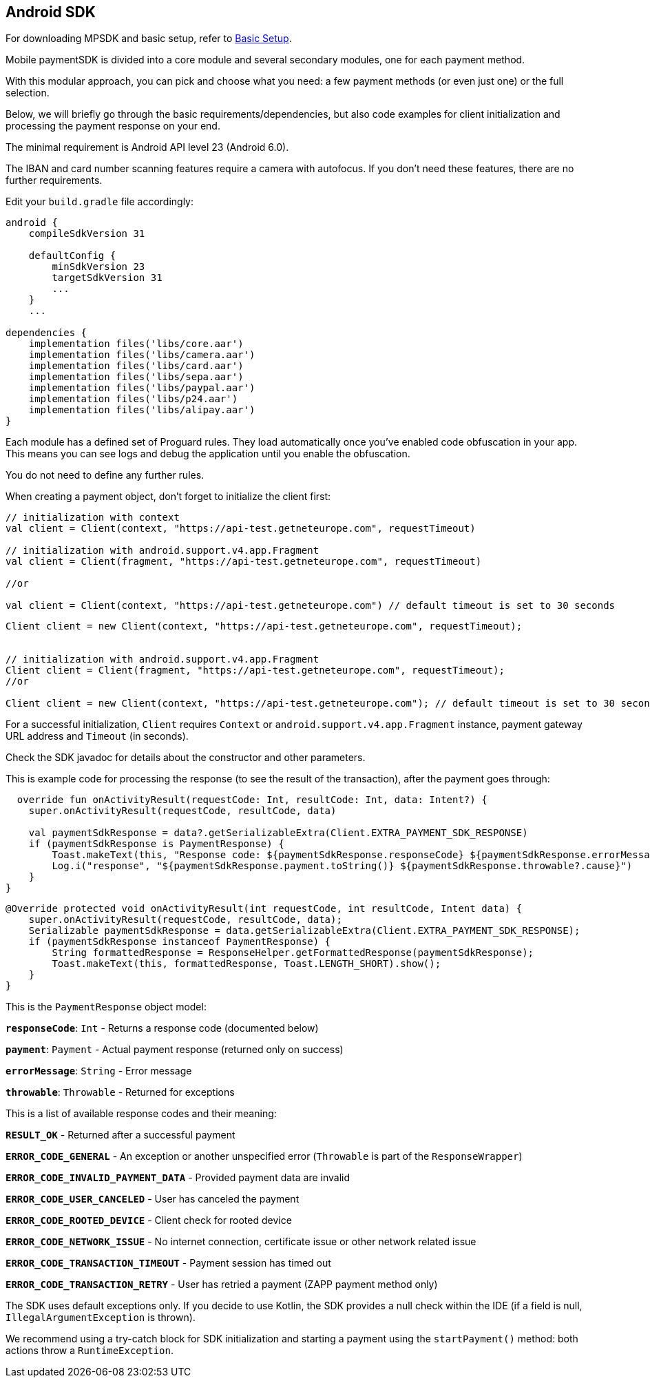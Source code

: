 [#MobilePaymentSDK_Android]
== Android SDK

For downloading MPSDK and basic setup, refer to <<MobilePaymentSDK_Android_BasicSetup, Basic Setup>>.


[#Mobile_paymentSDK_Integration_Guide_for_Android]

[#Introduction]
Mobile paymentSDK is divided into a core module and several secondary modules, one for each payment method.

With this modular approach, you can pick and choose what you need: a few payment methods (or even just one) or the full selection.

Below, we will briefly go through the basic requirements/dependencies, but also code examples for client initialization and processing the payment response on your end.

[#System_Requirements]
The minimal requirement is Android API level 23 (Android 6.0).

[#Device_Requirements]
The IBAN and card number scanning features require a camera with autofocus. If you don't need these features, there are no further requirements.

[#Basic_Setup]
Edit your `build.gradle` file accordingly:
[source,java]
----
android {
    compileSdkVersion 31

    defaultConfig {
        minSdkVersion 23
        targetSdkVersion 31
        ...
    }
    ...

dependencies {
    implementation files('libs/core.aar')
    implementation files('libs/camera.aar')
    implementation files('libs/card.aar')
    implementation files('libs/sepa.aar')
    implementation files('libs/paypal.aar')
    implementation files('libs/p24.aar')
    implementation files('libs/alipay.aar')
}
----
[#Proguard_Rules]

Each module has a defined set of Proguard rules. They load automatically once you've enabled code obfuscation in your app. This means you can see logs and debug the application until you enable the obfuscation.

You do not need to define any further rules.

[#Client_Initialization]
When creating a payment object, don't forget to initialize the client first:

[source,kotlin]
----
// initialization with context
val client = Client(context, "https://api-test.getneteurope.com", requestTimeout)

// initialization with android.support.v4.app.Fragment
val client = Client(fragment, "https://api-test.getneteurope.com", requestTimeout)

//or

val client = Client(context, "https://api-test.getneteurope.com") // default timeout is set to 30 seconds
----

[source,java]
----
Client client = new Client(context, "https://api-test.getneteurope.com", requestTimeout);


// initialization with android.support.v4.app.Fragment
Client client = Client(fragment, "https://api-test.getneteurope.com", requestTimeout);
//or

Client client = new Client(context, "https://api-test.getneteurope.com"); // default timeout is set to 30 seconds
----
For a successful initialization, `Client` requires `Context` or `android.support.v4.app.Fragment` instance, payment gateway URL address and `Timeout` (in seconds).

Check the SDK javadoc  for details about the constructor and other parameters.

[#Processing_the_response]
This is example code for processing the response (to see the result of the transaction), after the payment goes through:
[source,kotlin]
----
  override fun onActivityResult(requestCode: Int, resultCode: Int, data: Intent?) {
    super.onActivityResult(requestCode, resultCode, data)

    val paymentSdkResponse = data?.getSerializableExtra(Client.EXTRA_PAYMENT_SDK_RESPONSE)
    if (paymentSdkResponse is PaymentResponse) {
        Toast.makeText(this, "Response code: ${paymentSdkResponse.responseCode} ${paymentSdkResponse.errorMessage} ${paymentSdkResponse.payment?.statuses?.print()}", Toast.LENGTH_SHORT).show()
        Log.i("response", "${paymentSdkResponse.payment.toString()} ${paymentSdkResponse.throwable?.cause}")
    }
}
----
[source,java]
----
@Override protected void onActivityResult(int requestCode, int resultCode, Intent data) {
    super.onActivityResult(requestCode, resultCode, data);
    Serializable paymentSdkResponse = data.getSerializableExtra(Client.EXTRA_PAYMENT_SDK_RESPONSE);
    if (paymentSdkResponse instanceof PaymentResponse) {
        String formattedResponse = ResponseHelper.getFormattedResponse(paymentSdkResponse);
        Toast.makeText(this, formattedResponse, Toast.LENGTH_SHORT).show();
    }
}
----

[#PaymentResponse_Object_Reference]
This is the `PaymentResponse` object model:

**`responseCode`**: `Int` - Returns a response code (documented below)

**`payment`**: `Payment` - Actual payment response (returned only on success)

**`errorMessage`**: `String` - Error message

**`throwable`**: `Throwable` - Returned for exceptions

[#Response_codes]
This is a list of available response codes and their meaning:

**`RESULT_OK`** - Returned after a successful payment

**`ERROR_CODE_GENERAL`** - An exception or another unspecified error (`Throwable` is part of the `ResponseWrapper`)

**`ERROR_CODE_INVALID_PAYMENT_DATA`** - Provided payment data are invalid

**`ERROR_CODE_USER_CANCELED`** - User has canceled the payment

**`ERROR_CODE_ROOTED_DEVICE`** - Client check for rooted device

**`ERROR_CODE_NETWORK_ISSUE`** - No internet connection, certificate issue or other network related issue

**`ERROR_CODE_TRANSACTION_TIMEOUT`** - Payment session has timed out

**`ERROR_CODE_TRANSACTION_RETRY`** - User has retried a payment (ZAPP payment method only)

[#Error_Handling]
The SDK uses default exceptions only. If you decide to use Kotlin, the SDK provides a null check within the IDE (if a field is null, `IllegalArgumentException` is thrown).

We recommend using a try-catch block for SDK initialization and starting a payment using the `startPayment()` method: both actions throw a `RuntimeException`.